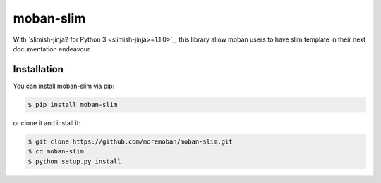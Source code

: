 ================================================================================
moban-slim
================================================================================

.. image:: https://api.travis-ci.org/moremoban/moban-slim.svg
   :target: http://travis-ci.org/moremoban/moban-slim

.. image:: https://codecov.io/github/moremoban/moban-slim/coverage.png
   :target: https://codecov.io/github/moremoban/moban-slim



With `slimish-jinja2 for Python 3 <slimish-jinja>=1.1.0>`_, this library allow moban users to
have slim template in their next documentation endeavour.

Installation
================================================================================


You can install moban-slim via pip:

.. code-block:: bash

    $ pip install moban-slim


or clone it and install it:

.. code-block:: bash

    $ git clone https://github.com/moremoban/moban-slim.git
    $ cd moban-slim
    $ python setup.py install
